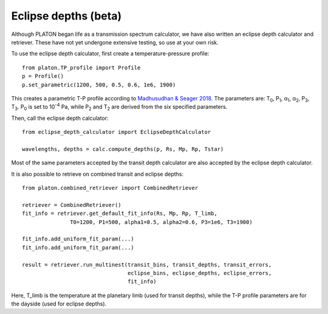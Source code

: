 Eclipse depths (beta)
=====================

Although PLATON began life as a transmission spectrum calculator, we have also
written an eclipse depth calculator and retriever.  These have not yet undergone
extensive testing, so use at your own risk.

To use the eclipse depth calculator, first create a temperature-pressure
profile::

  from platon.TP_profile import Profile
  p = Profile()
  p.set_parametric(1200, 500, 0.5, 0.6, 1e6, 1900)

This creates a parametric T-P profile according to `Madhusudhan & Seager 2018 <https://arxiv.org/pdf/0910.1347.pdf>`_.  The parameters are: T\ :sub:`0`\, P\ :sub:`1`\, α\ :sub:`1`\, α\ :sub:`2`\, P\ :sub:`3`\, T\ :sub:`3`\.  P\ :sub:`0` \ is set to 10\ :sup:`-4` \ Pa, while P\ :sub:`2` \ and T\ :sub:`2` \ are derived from the six specified parameters.

Then, call the eclipse depth calculator::

  from eclipse_depth_calculator import EclipseDepthCalculator

  wavelengths, depths = calc.compute_depths(p, Rs, Mp, Rp, Tstar)
  
Most of the same parameters accepted by the transit depth calculator are also
accepted by the eclipse depth calculator.

It is also possible to retrieve on combined transit and eclipse depths::

  from platon.combined_retriever import CombinedRetriever

  retriever = CombinedRetriever()
  fit_info = retriever.get_default_fit_info(Rs, Mp, Rp, T_limb,
                 T0=1200, P1=500, alpha1=0.5, alpha2=0.6, P3=1e6, T3=1900)
		 
  fit_info.add_uniform_fit_param(...)
  fit_info.add_uniform_fit_param(...)

  result = retriever.run_multinest(transit_bins, transit_depths, transit_errors,
                                   eclipse_bins, eclipse_depths, eclipse_errors,
				   fit_info)

Here, T_limb is the temperature at the planetary limb (used for transit depths),
while the T-P profile parameters are for the dayside (used for eclipse depths).

  

